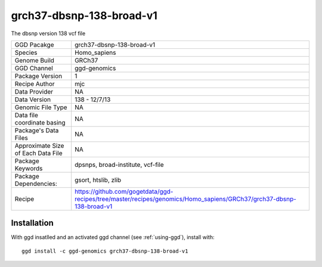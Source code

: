 .. _`grch37-dbsnp-138-broad-v1`:

grch37-dbsnp-138-broad-v1
=========================

|downloads|

The dbsnp version 138 vcf file

================================== ====================================
GGD Pacakge                        grch37-dbsnp-138-broad-v1 
Species                            Homo_sapiens
Genome Build                       GRCh37
GGD Channel                        ggd-genomics
Package Version                    1
Recipe Author                      mjc 
Data Provider                      NA
Data Version                       138 - 12/7/13
Genomic File Type                  NA
Data file coordinate basing        NA
Package's Data Files               NA
Approximate Size of Each Data File NA
Package Keywords                   dpsnps, broad-institute, vcf-file
Package Dependencies:              gsort, htslib, zlib
Recipe                             https://github.com/gogetdata/ggd-recipes/tree/master/recipes/genomics/Homo_sapiens/GRCh37/grch37-dbsnp-138-broad-v1
================================== ====================================



Installation
------------

.. highlight: bash

With ggd insatlled and an activated ggd channel (see :ref:`using-ggd`), install with::

   ggd install -c ggd-genomics grch37-dbsnp-138-broad-v1

.. |downloads| image:: https://anaconda.org/ggd-genomics/grch37-dbsnp-138-broad-v1/badges/downloads.svg
               :target: https://anaconda.org/ggd-genomics/grch37-dbsnp-138-broad-v1